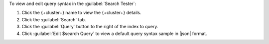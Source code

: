 To view and edit query syntax in the :guilabel:`Search Tester`:

1. Click the {+cluster+} name to view the {+cluster+} details.
  
#. Click the :guilabel:`Search` tab.
  
#. Click the :guilabel:`Query` button to the right of the index 
   to query.

#. Click :guilabel:`Edit $search Query` to view a default query 
   syntax sample in |json| format.
   